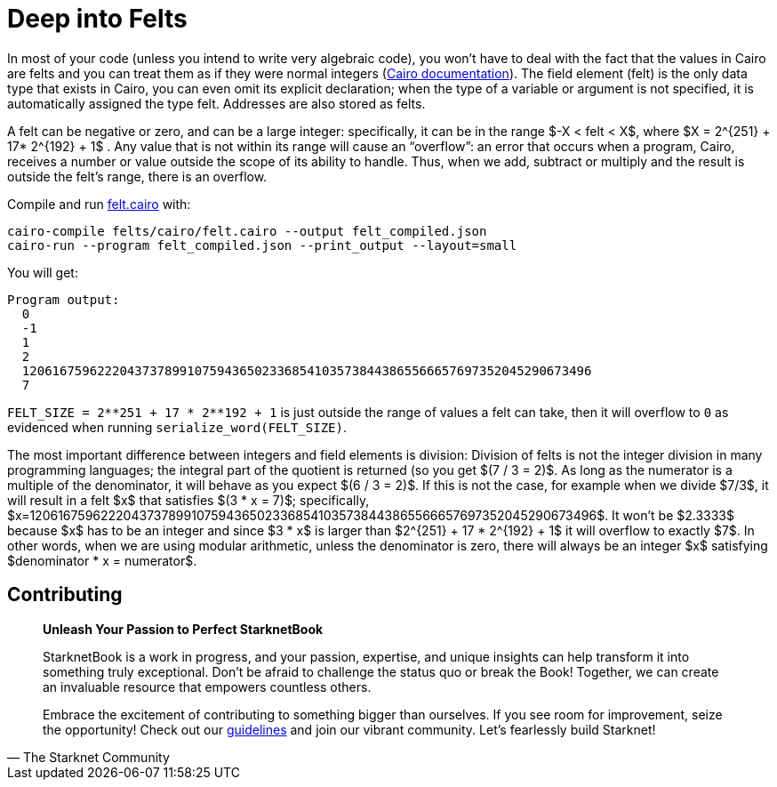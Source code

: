 [id="felts"]

= Deep into Felts

In most of your code (unless you intend to write very algebraic code), you won't have to deal with the fact that the values in Cairo are felts and you can treat them as if they were normal integers (https://www.cairo-lang.org/docs/hello_cairo/intro.html#the-primitive-type-field-element-felt[Cairo documentation]).
The field element (felt) is the only data type that exists in Cairo, you can even omit its explicit declaration;
when the type of a variable or argument is not specified, it is automatically assigned the type felt.
Addresses are also stored as felts.

A felt can be negative or zero, and can be a large integer: specifically, it can be in the range $-X < felt < X$, where $X = 2{caret}\{251} + 17* 2{caret}\{192} + 1$ . Any value that is not within its range will cause an "`overflow`": an error that occurs when a program, Cairo, receives a number or value outside the scope of its ability to handle.
Thus, when we add, subtract or multiply and the result is outside the felt's range, there is an overflow.

Compile and run link:./felts/cairo/felt.cairo[felt.cairo] with:

[,bash]
----
cairo-compile felts/cairo/felt.cairo --output felt_compiled.json
cairo-run --program felt_compiled.json --print_output --layout=small
----

You will get:

[,bash]
----
Program output:
  0
  -1
  1
  2
  1206167596222043737899107594365023368541035738443865566657697352045290673496
  7
----

`+FELT_SIZE = 2**251 + 17 * 2**192 + 1+` is just outside the range of values a felt can take, then it will overflow to `0` as evidenced when running `serialize_word(FELT_SIZE)`.

The most important difference between integers and field elements is division: Division of felts is not the integer division in many programming languages;
the integral part of the quotient is returned (so you get $(7 / 3 = 2)$.
As long as the numerator is a multiple of the denominator, it will behave as you expect $(6 / 3 = 2)$.
If this is not the case, for example when we divide $7/3$, it will result in a felt $x$ that satisfies $(3 * x = 7)$;
specifically, $x=1206167596222043737899107594365023368541035738443865566657697352045290673496$.
It won't be $2.3333$ because $x$ has to be an integer and since $3 * x$ is larger than $2{caret}\{251} + 17 * 2{caret}\{192} + 1$ it will overflow to exactly $7$.
In other words, when we are using modular arithmetic, unless the denominator is zero, there will always be an integer $x$ satisfying $denominator * x = numerator$.

== Contributing

[quote, The Starknet Community]
____
*Unleash Your Passion to Perfect StarknetBook*

StarknetBook is a work in progress, and your passion, expertise, and unique insights can help transform it into something truly exceptional. Don't be afraid to challenge the status quo or break the Book! Together, we can create an invaluable resource that empowers countless others.

Embrace the excitement of contributing to something bigger than ourselves. If you see room for improvement, seize the opportunity! Check out our https://github.com/starknet-edu/starknetbook/blob/main/CONTRIBUTING.adoc[guidelines] and join our vibrant community. Let's fearlessly build Starknet! 
____
